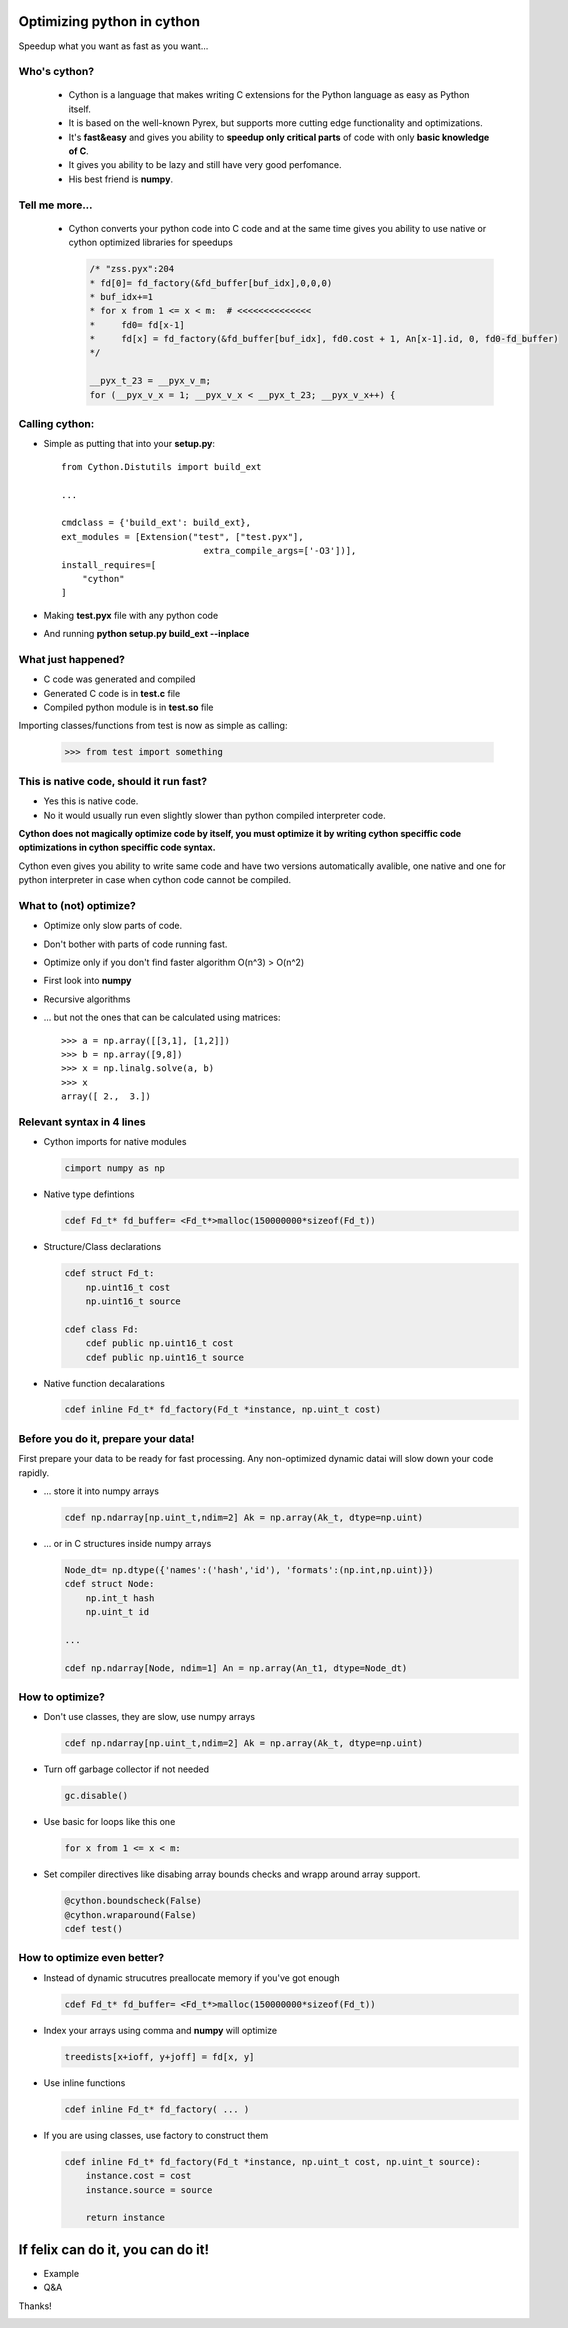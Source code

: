 .. cython_optimizations documentation master file, created by
   sphinx-quickstart on Mon Oct 22 09:16:59 2012.
   You can adapt this file completely to your liking, but it should at least
   contain the root `toctree` directive.

Optimizing python in cython
================================================

Speedup what you want as fast as you want...

.. image:: _static/speed2.jpg
    :align: right
    :class: full-screen

Who's cython?
-------------

    * Cython is a language that makes writing C extensions for the Python language 
      as easy as Python itself.
    * It is based on the well-known Pyrex, but supports 
      more cutting edge functionality and optimizations.
    * It's **fast&easy** and gives you ability to **speedup only critical parts** 
      of code with only **basic knowledge of C**.
    * It gives you ability to be lazy and still have very good perfomance.
    * His best friend is **numpy**.

.. image:: _static/who.jpg
    :align: right
    :class: full-screen

Tell me more...
---------------

    * Cython converts your python code into C code and at the same time gives
      you ability to use native or cython optimized libraries for speedups

      .. code-block:: c

              /* "zss.pyx":204
              * fd[0]= fd_factory(&fd_buffer[buf_idx],0,0,0)
              * buf_idx+=1
              * for x from 1 <= x < m:  # <<<<<<<<<<<<<<
              *     fd0= fd[x-1]
              *     fd[x] = fd_factory(&fd_buffer[buf_idx], fd0.cost + 1, An[x-1].id, 0, fd0-fd_buffer)
              */

              __pyx_t_23 = __pyx_v_m;
              for (__pyx_v_x = 1; __pyx_v_x < __pyx_t_23; __pyx_v_x++) {

.. image:: _static/speed3.jpg
    :align: right
    :class: full-screen

Calling cython:
---------------

* Simple as putting that into your **setup.py**::

    from Cython.Distutils import build_ext

    ...

    cmdclass = {'build_ext': build_ext},
    ext_modules = [Extension("test", ["test.pyx"],
                               extra_compile_args=['-O3'])],
    install_requires=[
        "cython"
    ]

* Making **test.pyx** file with any python code
* And running **python setup.py build_ext --inplace**

.. image:: _static/speed4.jpg
    :align: right
    :class: full-screen

What just happened?
-------------------

* C code was generated and compiled
* Generated C code is in **test.c** file
* Compiled python module is in **test.so** file

Importing classes/functions from test is now as simple as calling:

    >>> from test import something

.. image:: _static/speed6.jpg
    :align: right
    :class: full-screen

This is native code, should it run fast?
----------------------------------------

* Yes this is native code.
* No it would usually run even slightly slower than python compiled interpreter code.

**Cython does not magically optimize code by itself, you must optimize it by writing
cython speciffic code optimizations in cython speciffic code syntax.**

Cython even gives you ability to write same code and have two versions automatically
avalible, one native and one for python interpreter in case when cython code
cannot be compiled.

.. image:: _static/speed5.jpg
    :align: right
    :class: full-screen

What to (not) optimize?
-----------------------

* Optimize only slow parts of code.
* Don't bother with parts of code running fast.
* Optimize only if you don't find faster algorithm O(n^3) > O(n^2)
* First look into **numpy**
* Recursive algorithms
* ... but not the ones that can be calculated using matrices::

    >>> a = np.array([[3,1], [1,2]])
    >>> b = np.array([9,8])
    >>> x = np.linalg.solve(a, b)
    >>> x
    array([ 2.,  3.])

Relevant syntax in 4 lines
--------------------------

* Cython imports for native modules

  .. code-block:: cython

    cimport numpy as np

* Native type defintions

  .. code-block:: cython

    cdef Fd_t* fd_buffer= <Fd_t*>malloc(150000000*sizeof(Fd_t))

* Structure/Class declarations

  .. code-block:: cython

    cdef struct Fd_t:
        np.uint16_t cost
        np.uint16_t source

    cdef class Fd:
        cdef public np.uint16_t cost
        cdef public np.uint16_t source

* Native function decalarations

  .. code-block:: cython

    cdef inline Fd_t* fd_factory(Fd_t *instance, np.uint_t cost)

.. image:: _static/speed10.jpg
    :align: right
    :class: full-screen

Before you do it, prepare your data!
------------------------------------

First prepare your data to be ready for fast processing. Any non-optimized dynamic
datai will slow down your code rapidly.

* ... store it into numpy arrays 
  
  .. code-block:: cython

    cdef np.ndarray[np.uint_t,ndim=2] Ak = np.array(Ak_t, dtype=np.uint)

* ... or in C structures inside numpy arrays

  .. code-block:: cython

    Node_dt= np.dtype({'names':('hash','id'), 'formats':(np.int,np.uint)})
    cdef struct Node:
        np.int_t hash
        np.uint_t id

    ...

    cdef np.ndarray[Node, ndim=1] An = np.array(An_t1, dtype=Node_dt)

.. image:: _static/speed9.jpg
    :align: right
    :class: full-screen

How to optimize?
----------------

* Don't use classes, they are slow, use numpy arrays

  .. code-block:: cython

    cdef np.ndarray[np.uint_t,ndim=2] Ak = np.array(Ak_t, dtype=np.uint)

* Turn off garbage collector if not needed
  
  .. code-block:: cython
    
    gc.disable()

* Use basic for loops like this one

  .. code-block:: cython
  
    for x from 1 <= x < m:

* Set compiler directives like disabing array bounds checks and wrapp around
  array support.

  .. code-block:: cython

    @cython.boundscheck(False)
    @cython.wraparound(False)
    cdef test()

.. image:: _static/speed8.jpg
    :align: right
    :class: full-screen

How to optimize even better?
----------------------------

* Instead of dynamic strucutres preallocate memory if you've got enough

  .. code-block:: cython

    cdef Fd_t* fd_buffer= <Fd_t*>malloc(150000000*sizeof(Fd_t))

* Index your arrays using comma and **numpy** will optimize
  
  .. code-block:: cython

      treedists[x+ioff, y+joff] = fd[x, y]

* Use inline functions

  .. code-block:: cython

    cdef inline Fd_t* fd_factory( ... )

* If you are using classes, use factory to construct them

  .. code-block:: cython

   cdef inline Fd_t* fd_factory(Fd_t *instance, np.uint_t cost, np.uint_t source):
       instance.cost = cost
       instance.source = source

       return instance

.. image:: _static/speed11.jpg
    :align: right
    :class: full-screen


If felix can do it, you can do it!
==================================

* Example
* Q&A

Thanks!

.. image:: _static/speed7.jpg
    :align: right
    :class: full-screen

